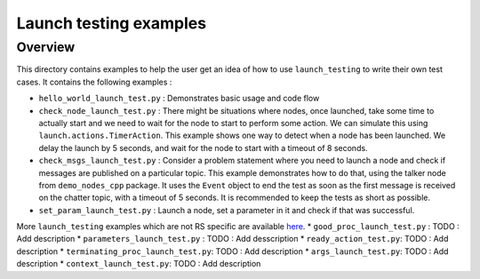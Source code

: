 Launch testing examples
=======================

Overview
--------

This directory contains examples to help the user get an idea of how to use ``launch_testing`` to write their own test cases. It contains the following examples :

* ``hello_world_launch_test.py`` : Demonstrates basic usage and code flow
* ``check_node_launch_test.py`` : There might be situations where nodes, once launched, take some time to actually start and we need to wait for the node to start to perform some action. We can simulate this using ``launch.actions.TimerAction``. This example shows one way to detect when a node has been launched. We delay the launch by 5 seconds, and wait for the node to start with a timeout of 8 seconds.
* ``check_msgs_launch_test.py`` : Consider a problem statement where you need to launch a node and check if messages are published on a particular topic. This example demonstrates how to do that, using the talker node from ``demo_nodes_cpp`` package. It uses the ``Event`` object to end the test as soon as the first message is received on the chatter topic, with a timeout of 5 seconds. It is recommended to keep the tests as short as possible.
* ``set_param_launch_test.py`` : Launch a node, set a parameter in it and check if that was successful.

More ``launch_testing`` examples which are not RS specific are available `here <https://github.com/ros2/launch/tree/master/launch_testing/test/launch_testing/examples>`_.
* ``good_proc_launch_test.py`` : TODO : Add description
* ``parameters_launch_test.py`` : TODO : Add desscription
* ``ready_action_test.py``: TODO : Add description
* ``terminating_proc_launch_test.py``: TODO : Add description
* ``args_launch_test.py``: TODO : Add description
* ``context_launch_test.py``: TODO : Add description
